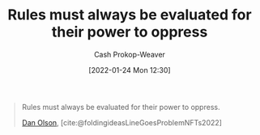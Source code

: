 :PROPERTIES:
:ID:       5f8f88a2-e975-442c-952e-28dbc54f1eb6
:DIR:      /usr/local/google/home/cashweaver/proj/roam/attachments/5f8f88a2-e975-442c-952e-28dbc54f1eb6
:LAST_MODIFIED: [2023-09-05 Tue 20:20]
:END:
#+title: Rules must always be evaluated for their power to oppress
#+hugo_custom_front_matter: :slug "5f8f88a2-e975-442c-952e-28dbc54f1eb6"
#+author: Cash Prokop-Weaver
#+date: [2022-01-24 Mon 12:30]

#+begin_quote
Rules must always be evaluated for their power to oppress.

[[id:cfeb6969-326d-4804-a08c-d232cbd40369][Dan Olson]], [cite:@foldingideasLineGoesProblemNFTs2022]
#+end_quote

* Flashcards :noexport:
** Rules must always {{be evaluated for their power to oppress.}@0} :fc:
:PROPERTIES:
:CREATED: [2022-11-21 Mon 18:54]
:FC_CREATED: 2022-11-22T03:12:01Z
:FC_TYPE:  cloze
:ID:       7cb61650-2b9e-470a-986f-5a7fe45bd230
:FC_CLOZE_MAX: 0
:FC_CLOZE_TYPE: deletion
:END:
:REVIEW_DATA:
| position | ease | box | interval | due                  |
|----------+------+-----+----------+----------------------|
|        0 | 2.80 |   7 |   412.06 | 2024-09-16T02:57:02Z |
:END:

*** Source
[cite:@foldingideasLineGoesProblemNFTs2022]
#+print_bibliography:
